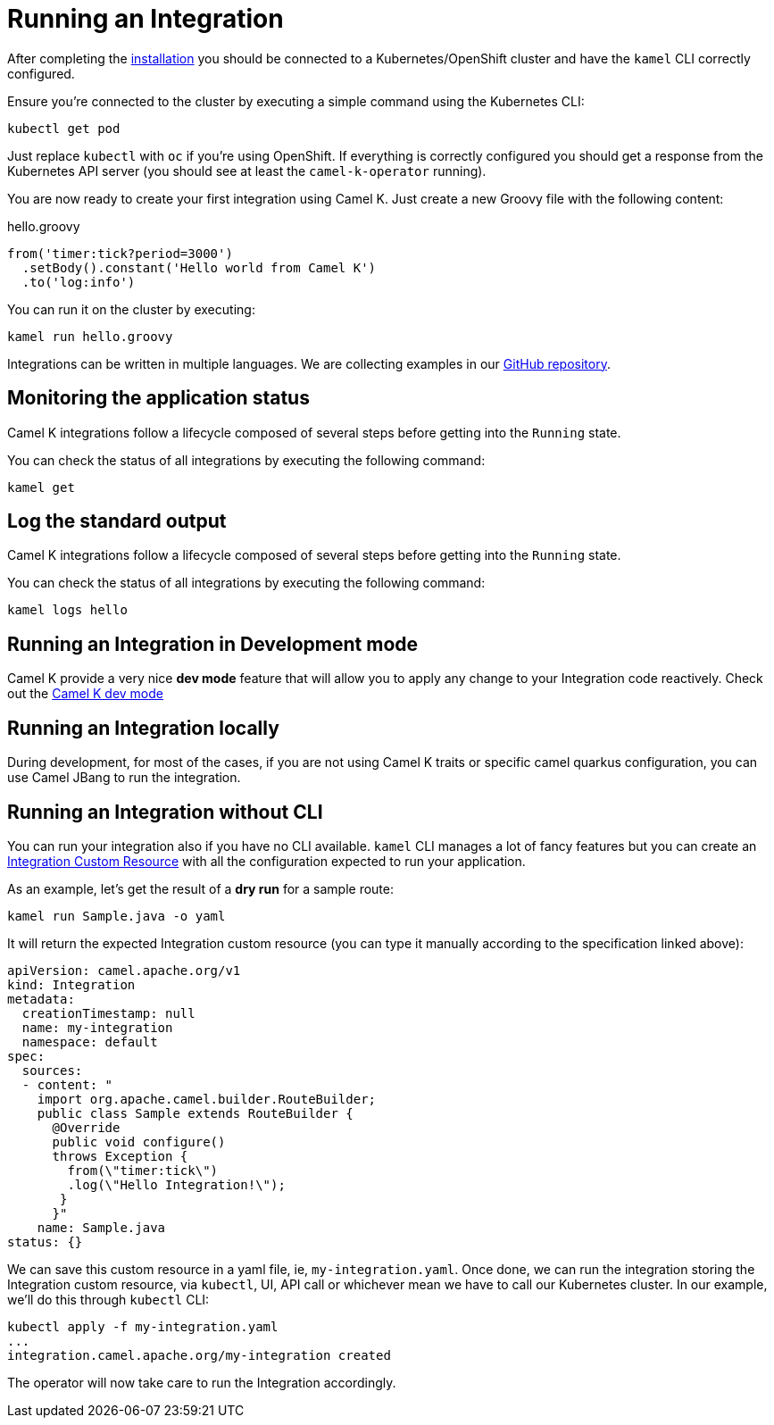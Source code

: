 [[running-integration]]
= Running an Integration

After completing the xref:installation/installation.adoc[installation] you should be connected to a Kubernetes/OpenShift cluster
and have the `kamel` CLI correctly configured.

Ensure you're connected to the cluster by executing a simple command using the Kubernetes CLI:

```
kubectl get pod
```

Just replace `kubectl` with `oc` if you're using OpenShift. If everything is correctly configured you should get a response from the Kubernetes API
server (you should see at least the `camel-k-operator` running).

You are now ready to create your first integration using Camel K. Just create a new Groovy file with the following content:

.hello.groovy
```groovy
from('timer:tick?period=3000')
  .setBody().constant('Hello world from Camel K')
  .to('log:info')
```

You can run it on the cluster by executing:

```
kamel run hello.groovy
```

Integrations can be written in multiple languages. We are collecting examples in our https://github.com/apache/camel-k/[GitHub repository].

[[monitoring-integration]]
== Monitoring the application status

Camel K integrations follow a lifecycle composed of several steps before getting into the `Running` state.

You can check the status of all integrations by executing the following command:

```
kamel get
```

[[logging-integration]]
== Log the standard output

Camel K integrations follow a lifecycle composed of several steps before getting into the `Running` state.

You can check the status of all integrations by executing the following command:

```
kamel logs hello
```

[[dev-mode-integration]]
== Running an Integration in Development mode

Camel K provide a very nice **dev mode** feature that will allow you to apply any change to your Integration code reactively. Check out the xref:running/dev-mode.adoc[Camel K dev mode]

[[running-integration-locally]]
== Running an Integration locally

During development, for most of the cases, if you are not using Camel K traits or specific camel quarkus configuration, you can use Camel JBang to run the integration.

[[no-cli-integration]]
== Running an Integration without CLI

You can run your integration also if you have no CLI available. `kamel` CLI manages a lot of fancy features but you can create an xref:apis/camel-k.adoc#_camel_apache_org_v1_Integration[Integration Custom Resource] with all the configuration expected to run your application.

As an example, let's get the result of a **dry run** for a sample route:

```
kamel run Sample.java -o yaml
```

It will return the expected Integration custom resource (you can type it manually according to the specification linked above):

```
apiVersion: camel.apache.org/v1
kind: Integration
metadata:
  creationTimestamp: null
  name: my-integration
  namespace: default
spec:
  sources:
  - content: "
    import org.apache.camel.builder.RouteBuilder;
    public class Sample extends RouteBuilder {
      @Override
      public void configure()
      throws Exception {
        from(\"timer:tick\")
        .log(\"Hello Integration!\");
       }
      }"
    name: Sample.java
status: {}
```

We can save this custom resource in a yaml file, ie, `my-integration.yaml`. Once done, we can run the integration storing the Integration custom resource, via `kubectl`, UI, API call or whichever mean we have to call our Kubernetes cluster. In our example, we'll do this through `kubectl` CLI:

```
kubectl apply -f my-integration.yaml
...
integration.camel.apache.org/my-integration created
```

The operator will now take care to run the Integration accordingly.
